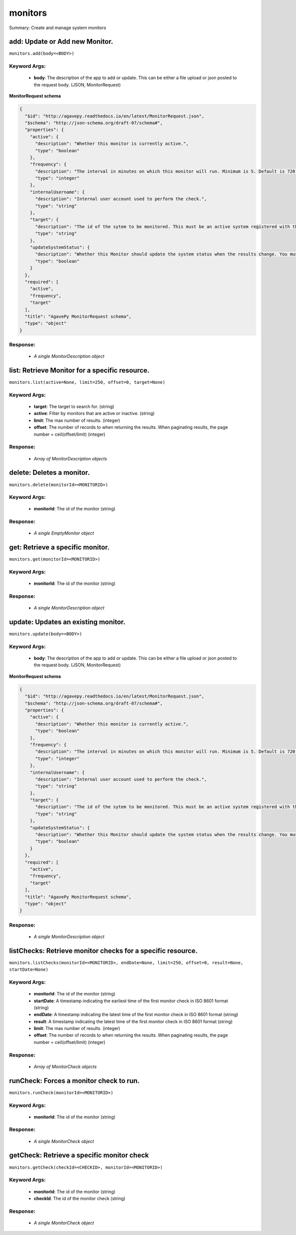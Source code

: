 ********
monitors
********

Summary: Create and manage system monitors

add: Update or Add new Monitor.
===============================
``monitors.add(body=<BODY>)``

Keyword Args:
-------------
    * **body**: The description of the app to add or update. This can be either a file upload or json posted to the request body. (JSON, MonitorRequest)


**MonitorRequest schema**

.. code-block:: javascript

    {
      "$id": "http://agavepy.readthedocs.io/en/latest/MonitorRequest.json",
      "$schema": "http://json-schema.org/draft-07/schema#",
      "properties": {
        "active": {
          "description": "Whether this monitor is currently active.",
          "type": "boolean"
        },
        "frequency": {
          "description": "The interval in minutes on which this monitor will run. Minimum is 5. Default is 720.",
          "type": "integer"
        },
        "internalUsername": {
          "description": "Internal user account used to perform the check.",
          "type": "string"
        },
        "target": {
          "description": "The id of the sytem to be monitored. This must be an active system registered with the Systems service.",
          "type": "string"
        },
        "updateSystemStatus": {
          "description": "Whether this Monitor should update the system status when the results change. You must have the ADMIN role on the target system to use this feature.",
          "type": "boolean"
        }
      },
      "required": [
        "active",
        "frequency",
        "target"
      ],
      "title": "AgavePy MonitorRequest schema",
      "type": "object"
    }

Response:
---------
    * *A single MonitorDescription object*

list: Retrieve Monitor for a specific resource.
===============================================
``monitors.list(active=None, limit=250, offset=0, target=None)``

Keyword Args:
-------------
    * **target**: The target to search for. (string)
    * **active**: Filter by monitors that are active or inactive. (string)
    * **limit**: The max number of results. (integer)
    * **offset**: The number of records to when returning the results. When paginating results, the page number = ceil(offset/limit) (integer)


Response:
---------
    * *Array of MonitorDescription objects*

delete: Deletes a monitor.
==========================
``monitors.delete(monitorId=<MONITORID>)``

Keyword Args:
-------------
    * **monitorId**: The id of the monitor (string)


Response:
---------
    * *A single EmptyMonitor object*

get: Retrieve a specific monitor.
=================================
``monitors.get(monitorId=<MONITORID>)``

Keyword Args:
-------------
    * **monitorId**: The id of the monitor (string)


Response:
---------
    * *A single MonitorDescription object*

update: Updates an existing monitor.
====================================
``monitors.update(body=<BODY>)``

Keyword Args:
-------------
    * **body**: The description of the app to add or update. This can be either a file upload or json posted to the request body. (JSON, MonitorRequest)


**MonitorRequest schema**

.. code-block:: javascript

    {
      "$id": "http://agavepy.readthedocs.io/en/latest/MonitorRequest.json",
      "$schema": "http://json-schema.org/draft-07/schema#",
      "properties": {
        "active": {
          "description": "Whether this monitor is currently active.",
          "type": "boolean"
        },
        "frequency": {
          "description": "The interval in minutes on which this monitor will run. Minimum is 5. Default is 720.",
          "type": "integer"
        },
        "internalUsername": {
          "description": "Internal user account used to perform the check.",
          "type": "string"
        },
        "target": {
          "description": "The id of the sytem to be monitored. This must be an active system registered with the Systems service.",
          "type": "string"
        },
        "updateSystemStatus": {
          "description": "Whether this Monitor should update the system status when the results change. You must have the ADMIN role on the target system to use this feature.",
          "type": "boolean"
        }
      },
      "required": [
        "active",
        "frequency",
        "target"
      ],
      "title": "AgavePy MonitorRequest schema",
      "type": "object"
    }

Response:
---------
    * *A single MonitorDescription object*

listChecks: Retrieve monitor checks for a specific resource.
============================================================
``monitors.listChecks(monitorId=<MONITORID>, endDate=None, limit=250, offset=0, result=None, startDate=None)``

Keyword Args:
-------------
    * **monitorId**: The id of the monitor (string)
    * **startDate**: A timestamp indicating the earliest time of the first monitor check in ISO 8601 format (string)
    * **endDate**: A timestamp indicating the latest time of the first monitor check in ISO 8601 format (string)
    * **result**: A timestamp indicating the latest time of the first monitor check in ISO 8601 format (string)
    * **limit**: The max number of results. (integer)
    * **offset**: The number of records to when returning the results. When paginating results, the page number = ceil(offset/limit) (integer)


Response:
---------
    * *Array of MonitorCheck objects*

runCheck: Forces a monitor check to run.
========================================
``monitors.runCheck(monitorId=<MONITORID>)``

Keyword Args:
-------------
    * **monitorId**: The id of the monitor (string)


Response:
---------
    * *A single MonitorCheck object*

getCheck: Retrieve a specific monitor check
===========================================
``monitors.getCheck(checkId=<CHECKID>, monitorId=<MONITORID>)``

Keyword Args:
-------------
    * **monitorId**: The id of the monitor (string)
    * **checkId**: The id of the monitor check (string)


Response:
---------
    * *A single MonitorCheck object*

